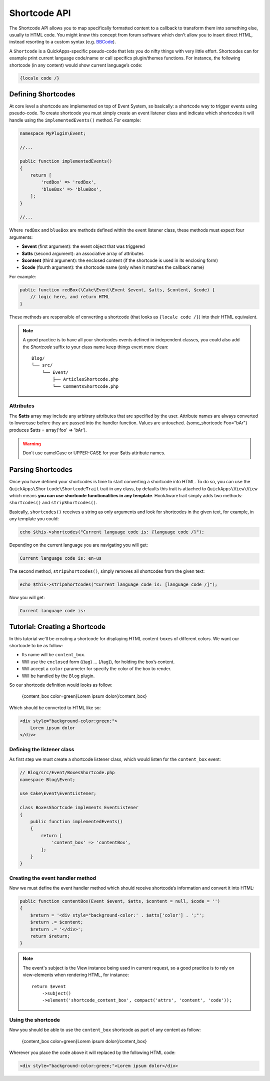 Shortcode API
#############

The Shortcode API allows you to map specifically formatted content to a callback to
transform them into something else, usually to HTML code. You might know this
concept from forum software which don't allow you to insert direct HTML, instead
resorting to a custom syntax (e.g. `BBCode <http://es.wikipedia.org/wiki/BBCode>`_).

A ``Shortcode`` is a QuickApps-specific pseudo-code that lets you do nifty things
with very little effort. Shortcodes can for example print current language code/name
or call specifics plugin/themes functions. For instance, the following shortcode (in
any content) would show current language’s code:

.. code:: html

    {locale code /}


Defining Shortcodes
===================

At core level a shortcode are implemented on top of Event System, so basically: a
shortcode way to trigger events using pseudo-code. To create shortcode you must
simply create an event listener class and indicate which shortcodes it will handle
using the ``implementedEvents()`` method. For example:

.. code:: php

    namespace MyPlugin\Event;

    //...

    public function implementedEvents()
    {
        return [
            'redBox' => 'redBox',
            'blueBox' => 'blueBox',
        ];
    }

    //...

Where ``redBox`` and ``blueBox`` are methods defined within the event listener
class, these methods must expect four arguments:

-  **$event** (first argument): the event object that was triggered
-  **$atts** (second argument): an associative array of attributes
-  **$content** (third argument): the enclosed content (if the shortcode is used in
   its enclosing form)
-  **$code** (fourth argument): the shortcode name (only when it matches the callback
   name)

For example:

.. code:: php

    public function redBox(\Cake\Event\Event $event, $atts, $content, $code) {
        // logic here, and return HTML
    }

These methods are responsible of converting a shortcode (that looks as ``{locale
code /}``) into their HTML equivalent.

.. note::

    A good practice is to have all your shortcodes events defined in independent
    classes, you could also add the `Shortcode` suffix to your class name keep
    things event more clean::

        Blog/
        └── src/
            └── Event/
                ├── ArticlesShortcode.php
                └── CommentsShortcode.php

Attributes
----------

The **$atts** array may include any arbitrary attributes that are specified by the
user. Attribute names are always converted to lowercase before they are passed into
the handler function. Values are untouched. {some_shortcode Foo="bAr"} produces $atts
= array('foo' => 'bAr').

.. warning::

    Don't use camelCase or UPPER-CASE for your $atts attribute names.

Parsing Shortcodes
==================

Once you have defined your shortcodes is time to start converting a shortcode into
HTML. To do so, you can use the ``QuickApps\Shortcode\ShortcodeTrait`` trait in
any class, by defaults this trait is attached to ``QuickApps\View\View``
which means **you can use shortcode functionalities in any template**.
HookAwareTrait simply adds two methods: ``shortcodes()`` and ``stripShortcodes()``.

Basically, ``shortcodes()`` receives a string as only arguments and look for
shortcodes in the given text, for example, in any template you could:

.. code:: php

    echo $this->shortcodes("Current language code is: {language code /}");

Depending on the current language you are navigating you will get:

.. code:: html

    Current language code is: en-us

The second method, ``stripShortcodes()``, simply removes all shortcodes from
the given text:

.. code:: php

    echo $this->stripShortcodes("Current language code is: [language code /]");

Now you will get:

.. code:: html

    Current language code is:

Tutorial: Creating a Shortcode
==============================

In this tutorial we'll be creating a shortcode for displaying HTML content-boxes of
different colors. We want our shortcode to be as follow:

-  Its name will be ``content_box``.
-  Will use the ``enclosed`` form ({tag} ... {/tag}), for holding the box’s content.
-  Will accept a ``color`` parameter for specify the color of the box to render.
-  Will be handled by the ``Blog`` plugin.

So our shortcode definition would looks as follow:

    {content_box color=green}Lorem ipsum dolor{/content_box}

Which should be converted to HTML like so:

.. code:: html

    <div style="background-color:green;">
        Lorem ipsum dolor
    </div>

Defining the listener class
---------------------------

As first step we must create a shortcode listener class, which would listen for the
``content_box`` event:

.. code:: php

    // Blog/src/Event/BoxesShortcode.php
    namespace Blog\Event;

    use Cake\Event\EventListener;

    class BoxesShortcode implements EventListener
    {
        public function implementedEvents()
        {
            return [
                'content_box' => 'contentBox',
            ];
        }
    }

Creating the event handler method
---------------------------------

Now we must define the event handler method which should receive shortcode’s
information and convert it into HTML:

.. code:: php

    public function contentBox(Event $event, $atts, $content = null, $code = '')
    {
        $return = '<div style="background-color:' . $atts['color'] . ';"';
        $return .= $content;
        $return .= '</div>';
        return $return;
    }

.. note::

    The event's subject is the View instance being used in current request, so a
    good practice is to rely on view-elements when rendering HTML, for instance::

        return $event
            ->subject()
            ->element('shortcode_content_box', compact('attrs', 'content', 'code'));


Using the shortcode
-------------------

Now you should be able to use the ``content_box`` shortcode as part of any content as
follow:

    {content_box color=green}Lorem ipsum dolor{/content_box}

Wherever you place the code above it will replaced by the following HTML code:

.. code:: html

    <div style="background-color:green;">Lorem ipsum dolor</div>

.. meta::
    :title lang=en: Shortcodes
    :keywords lang=en: shortcodes,events,event system,listener,shortcode,stripShortcodes
